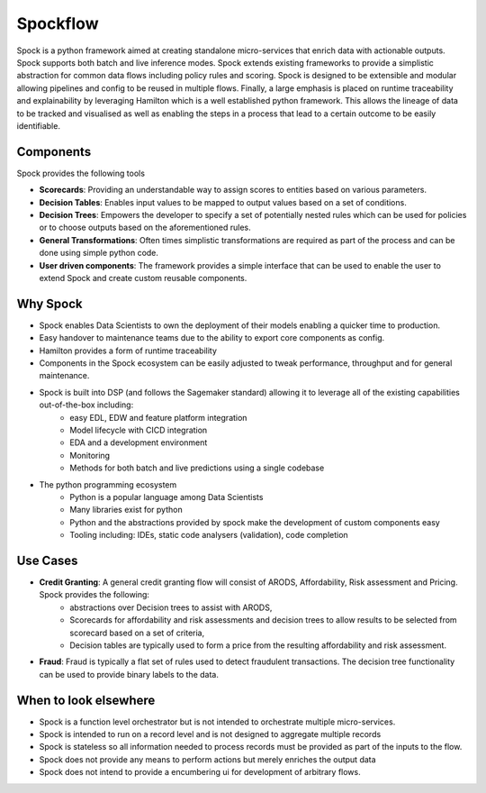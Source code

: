Spockflow
=========

Spock is a python framework aimed at creating standalone micro-services that enrich data with actionable outputs. Spock supports both batch and live inference modes. Spock extends existing frameworks to provide a simplistic abstraction for common data flows including policy rules and scoring. Spock is designed to be extensible and modular allowing pipelines and config to be reused in multiple flows. Finally, a large emphasis is placed on runtime traceability and explainability by leveraging Hamilton which is a well established python framework. This allows the lineage of data to be tracked and visualised as well as enabling the steps in a process that lead to a certain outcome to be easily identifiable.

.. figure:: ./_static/getting-started/example_pipeline.drawio.svg
   :scale: 100
   :align: center
   :class: only-dark

.. figure:: ./_static/getting-started/example_pipeline_light.drawio.svg
   :scale: 100
   :align: center
   :class: only-light
 
Components
----------

Spock provides the following tools 

- **Scorecards**: Providing an understandable way to assign scores to entities based on various parameters.
- **Decision Tables**: Enables input values to be mapped to output values based on a set of conditions.
- **Decision Trees**: Empowers the developer to specify a set of potentially nested rules which can be used for policies or to choose outputs based on the aforementioned rules.
- **General Transformations**: Often times simplistic transformations are required as part of the process and can be done using simple python code.
- **User driven components**: The framework provides a simple interface that can be used to enable the user to extend Spock and create custom reusable components.

Why Spock
---------

- Spock enables Data Scientists to own the deployment of their models enabling a quicker time to production.
- Easy handover to maintenance teams due to the ability to export core components as config.
- Hamilton provides a form of runtime traceability
- Components in the Spock ecosystem can be easily adjusted to tweak performance, throughput and for general maintenance.
- Spock is built into DSP (and follows the Sagemaker standard) allowing it to leverage all of the existing capabilities out-of-the-box including:
    - easy EDL, EDW and feature platform integration
    - Model lifecycle with CICD integration
    - EDA and a development environment
    - Monitoring
    - Methods for both batch and live predictions using a single codebase

- The python programming ecosystem
    - Python is a popular language among Data Scientists
    - Many libraries exist for python
    - Python and the abstractions provided by spock make the development of custom components easy
    - Tooling including: IDEs, static code analysers (validation), code completion

Use Cases
---------

- **Credit Granting**: A general credit granting flow will consist of ARODS, Affordability, Risk assessment and Pricing. Spock provides the following:
    - abstractions over Decision trees to assist with ARODS,
    - Scorecards for affordability and risk assessments and decision trees to allow results to be selected from scorecard based on a set of criteria,
    - Decision tables are typically used to form a price from the resulting affordability and risk assessment.

- **Fraud**: Fraud is typically a flat set of rules used to detect fraudulent transactions. The decision tree functionality can be used to provide binary labels to the data.

When to look elsewhere
---------

- Spock is a function level orchestrator but is not intended to orchestrate multiple micro-services.
- Spock is intended to run on a record level and is not designed to aggregate multiple records
- Spock is stateless so all information needed to process records must be provided as part of the inputs to the flow.
- Spock does not provide any means to perform actions but merely enriches the output data
- Spock does not intend to provide a encumbering ui for development of arbitrary flows.
